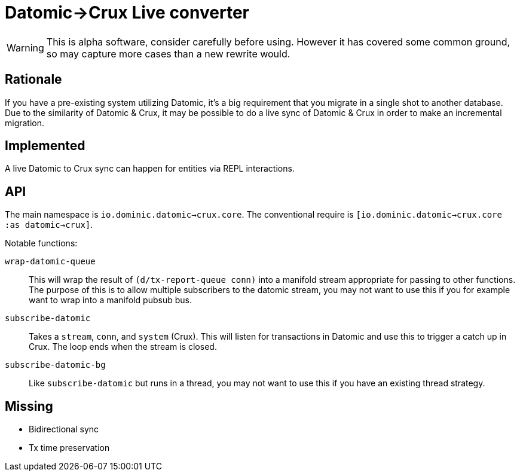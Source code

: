= Datomic->Crux Live converter

WARNING: This is alpha software, consider carefully before using.  However it has covered some common ground, so may capture more cases than a new rewrite would.

== Rationale

If you have a pre-existing system utilizing Datomic, it's a big requirement that you migrate in a single shot to another database.
Due to the similarity of Datomic & Crux, it may be possible to do a live sync of Datomic & Crux in order to make an incremental migration.

== Implemented

A live Datomic to Crux sync can happen for entities via REPL interactions.

== API

The main namespace is `io.dominic.datomic->crux.core`.
The conventional require is `[io.dominic.datomic->crux.core :as datomic->crux]`.

Notable functions:

`wrap-datomic-queue`:: This will wrap the result of `(d/tx-report-queue conn)` into a manifold stream appropriate for passing to other functions.  The purpose of this is to allow multiple subscribers to the datomic stream, you may not want to use this if you for example want to wrap into a manifold pubsub bus.
`subscribe-datomic`:: Takes a `stream`, `conn`, and `system` (Crux).  This will listen for transactions in Datomic and use this to trigger a catch up in Crux.  The loop ends when the stream is closed.
`subscribe-datomic-bg`:: Like `subscribe-datomic` but runs in a thread, you may not want to use this if you have an existing thread strategy.

== Missing

* Bidirectional sync
* Tx time preservation
